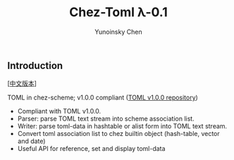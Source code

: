 #+TITLE: Chez-Toml λ-0.1

#+AUTHOR: Yunoinsky Chen

** Introduction

   [[[https://github.com/Yunoinsky/chez-toml/blob/main/README.zh.org][中文版本]]]
   
   TOML in chez-scheme; v1.0.0 compliant ([[https://github.com/toml-lang/toml][TOML v1.0.0 repository]])

   - Compliant with TOML v1.0.0.
   - Parser: parse TOML text stream into scheme association list.
   - Writer: parse toml-data in hashtable or alist form into TOML text stream.
   - Convert toml association list to chez builtin object (hash-table, vector and date)
   - Useful API for reference, set and display toml-data
